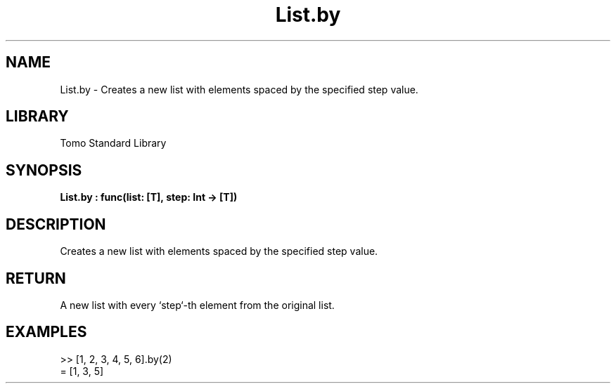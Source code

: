 '\" t
.\" Copyright (c) 2025 Bruce Hill
.\" All rights reserved.
.\"
.TH List.by 3 2025-04-19T14:48:15.711056 "Tomo man-pages"
.SH NAME
List.by \- Creates a new list with elements spaced by the specified step value.

.SH LIBRARY
Tomo Standard Library
.SH SYNOPSIS
.nf
.BI List.by\ :\ func(list:\ [T],\ step:\ Int\ ->\ [T])
.fi

.SH DESCRIPTION
Creates a new list with elements spaced by the specified step value.


.TS
allbox;
lb lb lbx lb
l l l l.
Name	Type	Description	Default
list	[T]	The original list. 	-
step	Int	The step value for selecting elements. 	-
.TE
.SH RETURN
A new list with every `step`-th element from the original list.

.SH EXAMPLES
.EX
>> [1, 2, 3, 4, 5, 6].by(2)
= [1, 3, 5]
.EE
